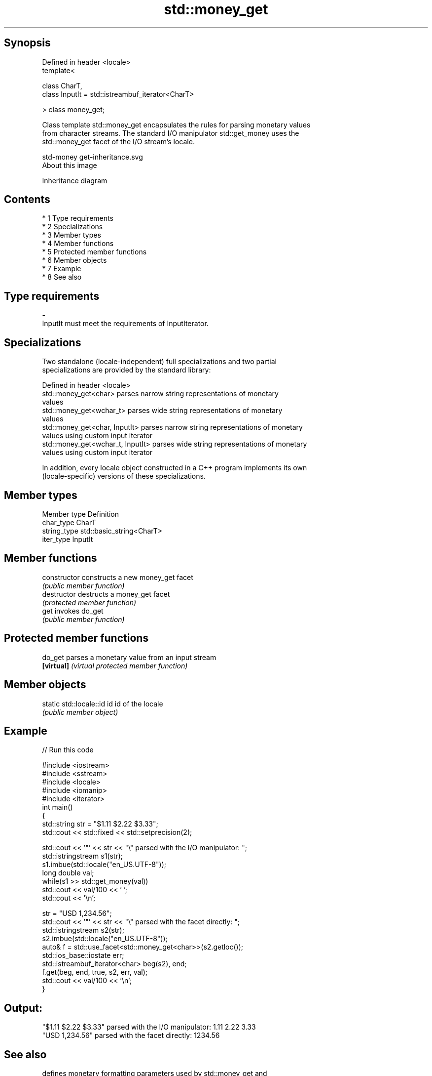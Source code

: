 .TH std::money_get 3 "Apr 19 2014" "1.0.0" "C++ Standard Libary"
.SH Synopsis
   Defined in header <locale>
   template<

   class CharT,
   class InputIt = std::istreambuf_iterator<CharT>

   > class money_get;

   Class template std::money_get encapsulates the rules for parsing monetary values
   from character streams. The standard I/O manipulator std::get_money uses the
   std::money_get facet of the I/O stream's locale.

   std-money get-inheritance.svg
   About this image

                                   Inheritance diagram

.SH Contents

     * 1 Type requirements
     * 2 Specializations
     * 3 Member types
     * 4 Member functions
     * 5 Protected member functions
     * 6 Member objects
     * 7 Example
     * 8 See also

.SH Type requirements

   -
   InputIt must meet the requirements of InputIterator.

.SH Specializations

   Two standalone (locale-independent) full specializations and two partial
   specializations are provided by the standard library:

   Defined in header <locale>
   std::money_get<char>             parses narrow string representations of monetary
                                    values
   std::money_get<wchar_t>          parses wide string representations of monetary
                                    values
   std::money_get<char, InputIt>    parses narrow string representations of monetary
                                    values using custom input iterator
   std::money_get<wchar_t, InputIt> parses wide string representations of monetary
                                    values using custom input iterator

   In addition, every locale object constructed in a C++ program implements its own
   (locale-specific) versions of these specializations.

.SH Member types

   Member type Definition
   char_type   CharT
   string_type std::basic_string<CharT>
   iter_type   InputIt

.SH Member functions

   constructor   constructs a new money_get facet
                 \fI(public member function)\fP
   destructor    destructs a money_get facet
                 \fI(protected member function)\fP
   get           invokes do_get
                 \fI(public member function)\fP

.SH Protected member functions

   do_get    parses a monetary value from an input stream
   \fB[virtual]\fP \fI(virtual protected member function)\fP

.SH Member objects

   static std::locale::id id id of the locale
                             \fI(public member object)\fP

.SH Example

   
// Run this code

 #include <iostream>
 #include <sstream>
 #include <locale>
 #include <iomanip>
 #include <iterator>
 int main()
 {
     std::string str = "$1.11 $2.22 $3.33";
     std::cout << std::fixed << std::setprecision(2);

     std::cout << '"' << str << "\\" parsed with the I/O manipulator: ";
     std::istringstream s1(str);
     s1.imbue(std::locale("en_US.UTF-8"));
     long double val;
     while(s1 >> std::get_money(val))
         std::cout << val/100 << ' ';
     std::cout << '\\n';

     str = "USD  1,234.56";
     std::cout << '"' << str << "\\" parsed with the facet directly: ";
     std::istringstream s2(str);
     s2.imbue(std::locale("en_US.UTF-8"));
     auto& f = std::use_facet<std::money_get<char>>(s2.getloc());
     std::ios_base::iostate err;
     std::istreambuf_iterator<char> beg(s2), end;
     f.get(beg, end, true, s2, err, val);
     std::cout << val/100 << '\\n';
 }

.SH Output:

 "$1.11 $2.22 $3.33" parsed with the I/O manipulator: 1.11 2.22 3.33
 "USD  1,234.56" parsed with the facet directly: 1234.56

.SH See also

              defines monetary formatting parameters used by std::money_get and
   moneypunct std::money_put
              \fI(class template)\fP
   money_put  formats a monetary value for output as a character sequence
              \fI(class template)\fP
   get_money  parses a monetary value
   \fI(C++11)\fP    \fI(function template)\fP
